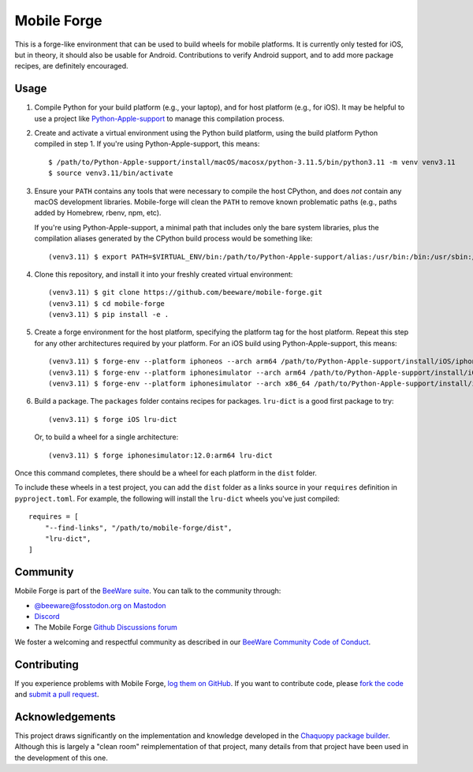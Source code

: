 Mobile Forge
============

This is a forge-like environment that can be used to build wheels for mobile platforms.
It is currently only tested for iOS, but in theory, it should also be usable for
Android. Contributions to verify Android support, and to add more package recipes, are
definitely encouraged.

Usage
-----

1. Compile Python for your build platform (e.g., your laptop), and for host platform
   (e.g., for iOS). It may be helpful to use a project like `Python-Apple-support
   <https://github.com/beeware/Python-Apple-support>`__ to manage this compilation
   process.

2. Create and activate a virtual environment using the Python build platform, using the
   build platform Python compiled in step 1. If you're using Python-Apple-support, this
   means::

    $ /path/to/Python-Apple-support/install/macOS/macosx/python-3.11.5/bin/python3.11 -m venv venv3.11
    $ source venv3.11/bin/activate

3. Ensure your ``PATH`` contains any tools that were necessary to compile the host CPython,
   and does *not* contain any macOS development libraries. Mobile-forge will clean the ``PATH``
   to remove known problematic paths (e.g., paths added by Homebrew, rbenv, npm, etc).

   If you're using Python-Apple-support, a minimal path that includes only the bare system libraries,
   plus the compilation aliases generated by the CPython build process would be something like::

    (venv3.11) $ export PATH=$VIRTUAL_ENV/bin:/path/to/Python-Apple-support/alias:/usr/bin:/bin:/usr/sbin:/sbin:/Library/Apple/usr/bin

4. Clone this repository, and install it into your freshly created virtual environment::

    (venv3.11) $ git clone https://github.com/beeware/mobile-forge.git
    (venv3.11) $ cd mobile-forge
    (venv3.11) $ pip install -e .

5. Create a forge environment for the host platform, specifying the platform tag for the
   host platform. Repeat this step for any other architectures required by your
   platform. For an iOS build using Python-Apple-support, this means::

    (venv3.11) $ forge-env --platform iphoneos --arch arm64 /path/to/Python-Apple-support/install/iOS/iphoneos.x86_64/python-3.11.5/bin/python3.11
    (venv3.11) $ forge-env --platform iphonesimulator --arch arm64 /path/to/Python-Apple-support/install/iOS/iphonesimulator.arm64/python-3.11.5/bin/python3.11
    (venv3.11) $ forge-env --platform iphonesimulator --arch x86_64 /path/to/Python-Apple-support/install/iOS/iphonesimulator.x86_64/python-3.11.5/bin/python3.11

6. Build a package. The ``packages`` folder contains recipes for packages. ``lru-dict``
   is a good first package to try::

    (venv3.11) $ forge iOS lru-dict

   Or, to build a wheel for a single architecture::

    (venv3.11) $ forge iphonesimulator:12.0:arm64 lru-dict

Once this command completes, there should be a wheel for each platform in the ``dist``
folder.

To include these wheels in a test project, you can add the ``dist`` folder as a links
source in your ``requires`` definition in ``pyproject.toml``. For example, the following
will install the ``lru-dict`` wheels you've just compiled::

    requires = [
        "--find-links", "/path/to/mobile-forge/dist",
        "lru-dict",
    ]

Community
---------

Mobile Forge is part of the `BeeWare suite`_. You can talk to the community through:

* `@beeware@fosstodon.org on Mastodon <https://fosstodon.org/@beeware>`__

* `Discord <https://beeware.org/bee/chat/>`__

* The Mobile Forge `Github Discussions forum <https://github.com/beeware/mobile-forge/discussions>`__

We foster a welcoming and respectful community as described in our
`BeeWare Community Code of Conduct`_.

Contributing
------------

If you experience problems with Mobile Forge, `log them on GitHub`_. If you
want to contribute code, please `fork the code`_ and `submit a pull request`_.

.. _BeeWare suite: http://beeware.org
.. _Read The Docs: https://briefcase.readthedocs.io
.. _BeeWare Community Code of Conduct: http://beeware.org/community/behavior/
.. _log them on Github: https://github.com/beeware/mobile-forge/issues
.. _fork the code: https://github.com/beeware/mobile-forge
.. _submit a pull request: https://github.com/beeware/mobile-forge/pulls

Acknowledgements
----------------

This project draws significantly on the implementation and knowledge developed in the
`Chaquopy package builder
<https://github.com/chaquo/chaquopy/tree/master/server/pypi>`__. Although this is
largely a "clean room" reimplementation of that project, many details from that project
have been used in the development of this one.
